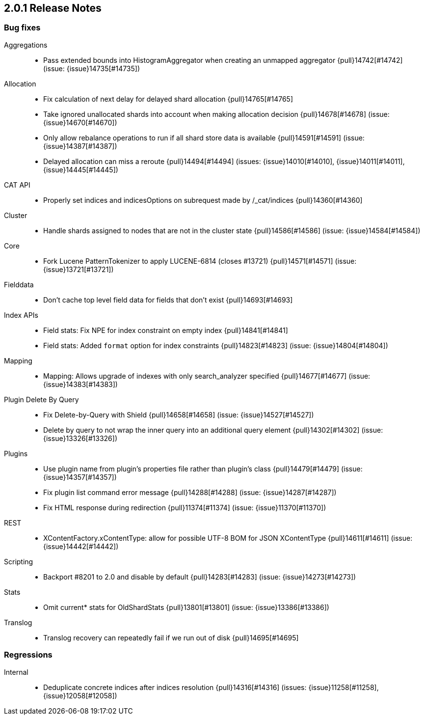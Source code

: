 [[release-notes-2.0.1]]
== 2.0.1 Release Notes

[[bug-2.0.1]]
[float]
=== Bug fixes

Aggregations::
* Pass extended bounds into HistogramAggregator when creating an unmapped aggregator {pull}14742[#14742] (issue: {issue}14735[#14735])

Allocation::
* Fix calculation of next delay for delayed shard allocation {pull}14765[#14765]
* Take ignored unallocated shards into account when making allocation decision {pull}14678[#14678] (issue: {issue}14670[#14670])
* Only allow rebalance operations to run if all shard store data is available {pull}14591[#14591] (issue: {issue}14387[#14387])
* Delayed allocation can miss a reroute {pull}14494[#14494] (issues: {issue}14010[#14010], {issue}14011[#14011], {issue}14445[#14445])

CAT API::
* Properly set indices and indicesOptions on subrequest made by /_cat/indices {pull}14360[#14360]

Cluster::
* Handle shards assigned to nodes that are not in the cluster state {pull}14586[#14586] (issue: {issue}14584[#14584])

Core::
* Fork Lucene PatternTokenizer to apply LUCENE-6814 (closes #13721) {pull}14571[#14571] (issue: {issue}13721[#13721])

Fielddata::
* Don't cache top level field data for fields that don't exist {pull}14693[#14693]

Index APIs::
* Field stats: Fix NPE for index constraint on empty index {pull}14841[#14841]
* Field stats: Added `format` option for index constraints {pull}14823[#14823] (issue: {issue}14804[#14804])

Mapping::
* Mapping: Allows upgrade of indexes with only search_analyzer specified {pull}14677[#14677] (issue: {issue}14383[#14383])

Plugin Delete By Query::
* Fix Delete-by-Query with Shield {pull}14658[#14658] (issue: {issue}14527[#14527])
* Delete by query to not wrap the inner query into an additional query element {pull}14302[#14302] (issue: {issue}13326[#13326])

Plugins::
* Use plugin name from plugin's properties file rather than plugin's class {pull}14479[#14479] (issue: {issue}14357[#14357])
* Fix plugin list command error message {pull}14288[#14288] (issue: {issue}14287[#14287])
* Fix HTML response during redirection {pull}11374[#11374] (issue: {issue}11370[#11370])

REST::
* XContentFactory.xContentType: allow for possible UTF-8 BOM for JSON XContentType {pull}14611[#14611] (issue: {issue}14442[#14442])

Scripting::
* Backport #8201 to 2.0 and disable by default {pull}14283[#14283] (issue: {issue}14273[#14273])

Stats::
* Omit current* stats for OldShardStats {pull}13801[#13801] (issue: {issue}13386[#13386])

Translog::
* Translog recovery can repeatedly fail if we run out of disk {pull}14695[#14695]


[[regression-2.0.1]]
[float]
=== Regressions

Internal::
* Deduplicate concrete indices after indices resolution {pull}14316[#14316] (issues: {issue}11258[#11258], {issue}12058[#12058])


